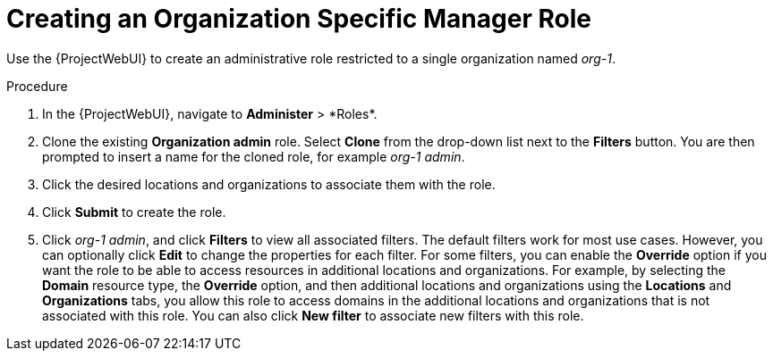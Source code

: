 [id="Creating_an_Organization_Specific_Manager_Role_{context}"]
= Creating an Organization Specific Manager Role

Use the {ProjectWebUI} to create an administrative role restricted to a single organization named _org-1_.

.Procedure
. In the {ProjectWebUI}, navigate to *Administer*{nbsp}>{nbsp}*Roles*.
. Clone the existing *Organization admin* role.
Select *Clone* from the drop-down list next to the *Filters* button.
You are then prompted to insert a name for the cloned role, for example _org-1 admin_.
. Click the desired locations and organizations to associate them with the role.
. Click *Submit* to create the role.
. Click _org-1 admin_, and click *Filters* to view all associated filters.
The default filters work for most use cases.
However, you can optionally click *Edit* to change the properties for each filter.
For some filters, you can enable the *Override* option if you want the role to be able to access resources in additional locations and organizations.
For example, by selecting the *Domain* resource type, the *Override* option, and then additional locations and organizations using the *Locations* and *Organizations* tabs, you allow this role to access domains in the additional locations and organizations that is not associated with this role.
You can also click *New filter* to associate new filters with this role.
